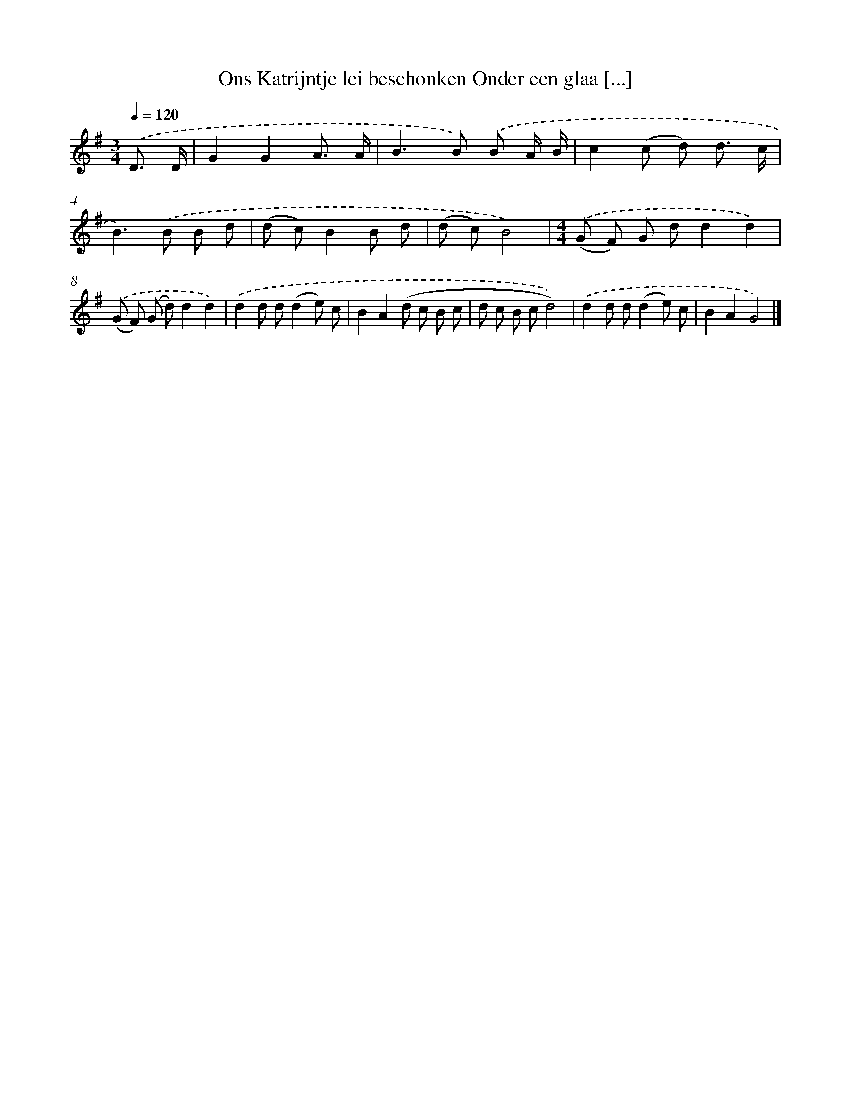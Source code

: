 X: 4533
T: Ons Katrijntje lei beschonken Onder een glaa [...]
%%abc-version 2.0
%%abcx-abcm2ps-target-version 5.9.1 (29 Sep 2008)
%%abc-creator hum2abc beta
%%abcx-conversion-date 2018/11/01 14:36:10
%%humdrum-veritas 713884259
%%humdrum-veritas-data 3987984626
%%continueall 1
%%barnumbers 0
L: 1/8
M: 3/4
Q: 1/4=120
K: G clef=treble
.('D3/ D/ [I:setbarnb 1]|
G2G2A3/ A/ |
B2>B2) .('B A/ B/ |
c2(c d) d3/ c/ |
B2>).('B2 B d |
(d c)B2B d |
(d c)B4) |
[M:4/4].('(G F) G dd2d2) |
.('(G F) (G d)d2d2) |
.('d2d d(d2e) c |
B2A2(d c B c |
d c B cd4)) |
.('d2d d(d2e) c |
B2A2G4) |]
